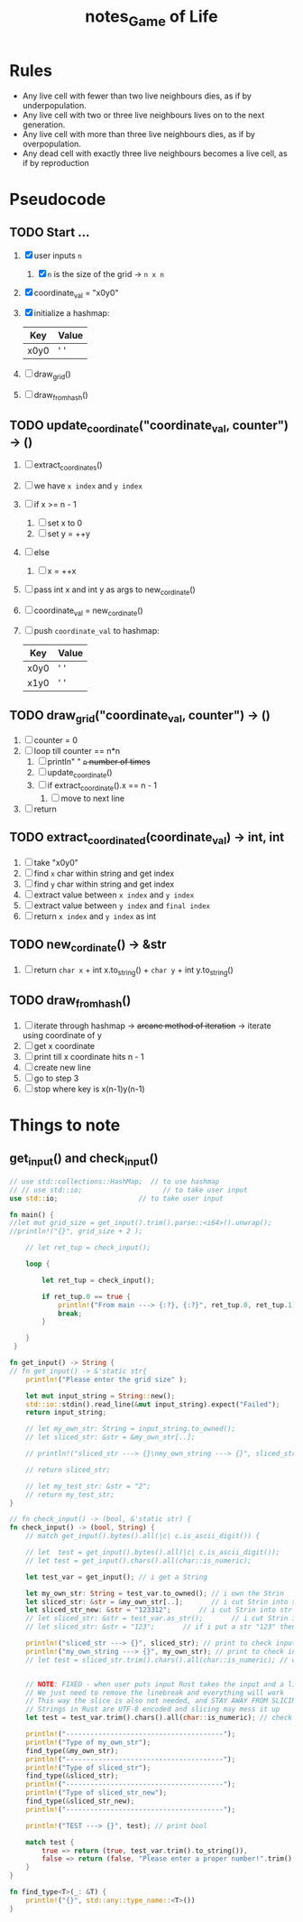 #+TITLE: notes_Game of Life
* Rules

+ Any live cell with fewer than two live neighbours dies, as if by underpopulation.
+ Any live cell with two or three live neighbours lives on to the next generation.
+ Any live cell with more than three live neighbours dies, as if by overpopulation.
+ Any dead cell with exactly three live neighbours becomes a live cell, as if by reproduction

* Pseudocode
** TODO Start ...

1) [X] user inputs ~n~
   1) [X] ~n~ is the size of the grid -> ~n x n~
2) [X] coordinate_val = "x0y0"
3) [X] initialize a hashmap:

   | Key  | Value |
   |------+-------|
   | x0y0 | ' '   |

4) [ ] draw_grid()
5) [ ] draw_from_hash()

** TODO update_coordinate("coordinate_val, counter") -> ()

1) [-] extract_coordinates()
2) [ ] we have ~x index~ and ~y index~
3) [ ] if x >= n - 1
   1) [ ] set x to 0
   2) [ ] set y = ++y
4) [ ] else
   1) [ ] x = ++x
5) [ ] pass int x and int y as args to new_cordinate()
6) [ ] coordinate_val = new_cordinate()
7) [ ] push ~coordinate_val~ to hashmap:

   | Key  | Value |
   |------+-------|
   | x0y0 | ' '   |
   | x1y0 | ' '   |

** TODO draw_grid("coordinate_val, counter") -> ()

1) [ ] counter = 0
2) [ ] loop till counter == n*n
   1) [ ] println" " +~n~ number of times+
   2) [ ] update_coordinate()
   3) [ ] if extract_coordinate().x == n - 1
      1) [ ] move to next line
3) [ ] return

** TODO extract_coordinated(coordinate_val) -> int, int

1) [-] take "x0y0"
2) [ ] find ~x~ char within string and get index
3) [ ] find ~y~ char within string and get index
4) [ ] extract value between ~x index~ and ~y index~
5) [ ] extract value between ~y index~ and ~final index~
6) [ ] return ~x index~ and ~y index~ as int

** TODO new_cordinate() -> &str

1) [ ] return ~char x~ + int x.to_string() + ~char y~ + int y.to_string()

** TODO draw_from_hash()

1) [ ] iterate through hashmap -> +arcane method of iteration+ -> iterate using coordinate of y
2) [ ] get x coordinate
3) [ ] print till x coordinate hits n - 1
4) [ ] create new line
5) [ ] go to step 3
6) [ ] stop where key is x(n-1)y(n-1)

* Things to note
** get_input() and check_input()

#+begin_src rust :exports both :noeval
// use std::collections::HashMap;  // to use hashmap
// // use std::io;                    // to take user input
use std::io;                    // to take user input

fn main() {
//let mut grid_size = get_input().trim().parse::<i64>().unwrap();
//println!("{}", grid_size + 2 );

    // let ret_tup = check_input();

    loop {

        let ret_tup = check_input();

        if ret_tup.0 == true {
            println!("From main ---> {:?}, {:?}", ret_tup.0, ret_tup.1);
            break;
        }

    }
 }

fn get_input() -> String {
// fn get_input() -> &'static str{
    println!("Please enter the grid size" );

    let mut input_string = String::new();
    std::io::stdin().read_line(&mut input_string).expect("Failed");
    return input_string;

    // let my_own_str: String = input_string.to_owned();
    // let sliced_str: &str = &my_own_str[..];

    // println!("sliced_str ---> {}\nmy_own_string ---> {}", sliced_str, my_own_str);

    // return sliced_str;

    // let my_test_str: &str = "2";
    // return my_test_str;
}

// fn check_input() -> (bool, &'static str) {
fn check_input() -> (bool, String) {
    // match get_input().bytes().all(|c| c.is_ascii_digit()) {

    // let  test = get_input().bytes().all(|c| c.is_ascii_digit());
    // let test = get_input().chars().all(char::is_numeric);

    let test_var = get_input(); // i get a String

    let my_own_str: String = test_var.to_owned(); // i own the Strin
    let sliced_str: &str = &my_own_str[..];       // i cut Strin into str
    let sliced_str_new: &str = "123312";       // i cut Strin into str
    // let sliced_str: &str = test_var.as_str();       // i cut Strin into str
    // let sliced_str: &str = "123";       // if i put a str "123" then true

    println!("sliced_str ---> {}", sliced_str); // print to check input val
    println!("my_own_string ---> {}", my_own_str); // print to check input val
    // let test = sliced_str.trim().chars().all(char::is_numeric); // check if my str is a numeric


    // NOTE: FIXED - when user puts input Rust takes the input and a linebreak ("123\n")
    // We just need to remove the linebreak and everything will work
    // This way the slice is also not needed, and STAY AWAY FROM SLICING STRINGS
    // Strings in Rust are UTF-8 encoded and slicing may mess it up
    let test = test_var.trim().chars().all(char::is_numeric); // check if my str is a numeric

    println!("---------------------------------------");
    println!("Type of my_own_str");
    find_type(&my_own_str);
    println!("---------------------------------------");
    println!("Type of sliced_str");
    find_type(&sliced_str);
    println!("---------------------------------------");
    println!("Type of sliced_str_new");
    find_type(&sliced_str_new);
    println!("---------------------------------------");

    println!("TEST ---> {}", test); // print bool

    match test {
        true => return (true, test_var.trim().to_string()),
        false => return (false, "Please enter a proper number!".trim().to_string()),
    }
}

fn find_type<T>(_: &T) {
    println!("{}", std::any::type_name::<T>())
}
#+end_src
